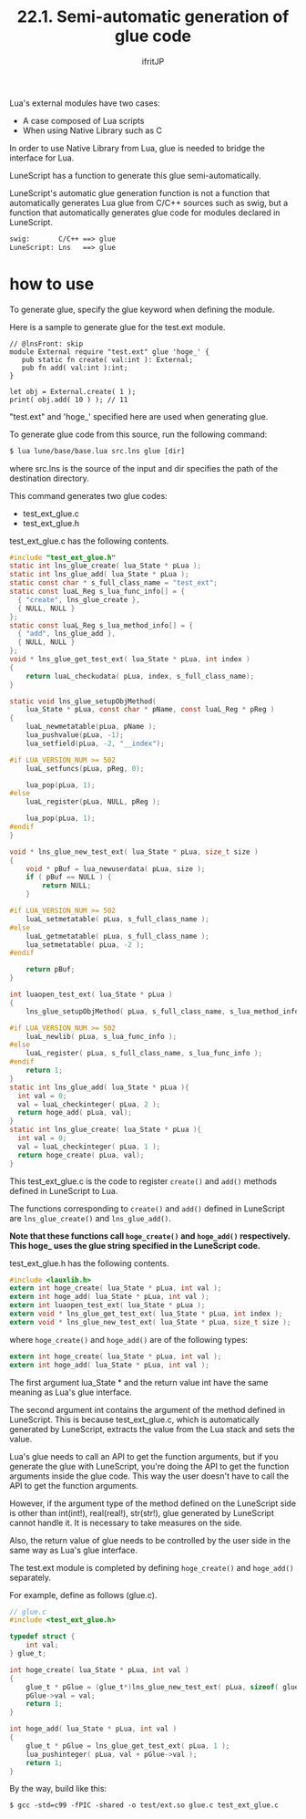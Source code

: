 #+TITLE: 22.1. Semi-automatic generation of glue code
# -*- coding:utf-8 -*-
#+AUTHOR: ifritJP
#+STARTUP: nofold
#+OPTIONS: ^:{}
#+HTML_HEAD: <link rel="stylesheet" type="text/css" href="org-mode-document.css" />

Lua's external modules have two cases:
- A case composed of Lua scripts
- When using Native Library such as C
In order to use Native Library from Lua, glue is needed to bridge the interface for Lua.

LuneScript has a function to generate this glue semi-automatically.

LuneScript's automatic glue generation function is not a function that automatically generates Lua glue from C/C++ sources such as swig, but a function that automatically generates glue code for modules declared in LuneScript.
#+BEGIN_SRC txt
swig:		C/C++ ==> glue
LuneScript:	Lns   ==> glue
#+END_SRC



* how to use

To generate glue, specify the glue keyword when defining the module.

Here is a sample to generate glue for the test.ext module.
#+BEGIN_SRC lns
// @lnsFront: skip
module External require "test.ext" glue 'hoge_' {
   pub static fn create( val:int ): External;
   pub fn add( val:int ):int;
}

let obj = External.create( 1 );
print( obj.add( 10 ) ); // 11
#+END_SRC


"test.ext" and 'hoge_' specified here are used when generating glue.

To generate glue code from this source, run the following command:
#+BEGIN_SRC txt
$ lua lune/base/base.lua src.lns glue [dir]
#+END_SRC


where src.lns is the source of the input and dir specifies the path of the destination directory.

This command generates two glue codes:
- test_ext_glue.c
- test_ext_glue.h  
test_ext_glue.c has the following contents.
#+BEGIN_SRC c
#include "test_ext_glue.h"
static int lns_glue_create( lua_State * pLua );
static int lns_glue_add( lua_State * pLua );
static const char * s_full_class_name = "test_ext";
static const luaL_Reg s_lua_func_info[] = {
  { "create", lns_glue_create },
  { NULL, NULL }
};
static const luaL_Reg s_lua_method_info[] = {
  { "add", lns_glue_add },
  { NULL, NULL }
};
void * lns_glue_get_test_ext( lua_State * pLua, int index )
{
    return luaL_checkudata( pLua, index, s_full_class_name);
}

static void lns_glue_setupObjMethod(
    lua_State * pLua, const char * pName, const luaL_Reg * pReg )
{
    luaL_newmetatable(pLua, pName );
    lua_pushvalue(pLua, -1);
    lua_setfield(pLua, -2, "__index");

#if LUA_VERSION_NUM >= 502
    luaL_setfuncs(pLua, pReg, 0);

    lua_pop(pLua, 1);
#else
    luaL_register(pLua, NULL, pReg );

    lua_pop(pLua, 1);
#endif
}

void * lns_glue_new_test_ext( lua_State * pLua, size_t size )
{
    void * pBuf = lua_newuserdata( pLua, size );
    if ( pBuf == NULL ) {
        return NULL;
    }
    
#if LUA_VERSION_NUM >= 502
    luaL_setmetatable( pLua, s_full_class_name );
#else
    luaL_getmetatable( pLua, s_full_class_name );
    lua_setmetatable( pLua, -2 );
#endif

    return pBuf;
}

int luaopen_test_ext( lua_State * pLua )
{
    lns_glue_setupObjMethod( pLua, s_full_class_name, s_lua_method_info );

#if LUA_VERSION_NUM >= 502
    luaL_newlib( pLua, s_lua_func_info );
#else
    luaL_register( pLua, s_full_class_name, s_lua_func_info );
#endif
    return 1;
}
static int lns_glue_add( lua_State * pLua ){
  int val = 0;
  val = luaL_checkinteger( pLua, 2 );
  return hoge_add( pLua, val);
}
static int lns_glue_create( lua_State * pLua ){
  int val = 0;
  val = luaL_checkinteger( pLua, 1 );
  return hoge_create( pLua, val);
}
#+END_SRC


This test_ext_glue.c is the code to register =create()= and =add()= methods defined in LuneScript to Lua.

The functions corresponding to =create()= and =add()= defined in LuneScript are =lns_glue_create()= and =lns_glue_add()=.

*Note that these functions call =hoge_create()= and =hoge_add()= respectively. This hoge_ uses the glue string specified in the LuneScript code.*

test_ext_glue.h has the following contents.
#+BEGIN_SRC c
#include <lauxlib.h>
extern int hoge_create( lua_State * pLua, int val );
extern int hoge_add( lua_State * pLua, int val );
extern int luaopen_test_ext( lua_State * pLua );
extern void * lns_glue_get_test_ext( lua_State * pLua, int index );
extern void * lns_glue_new_test_ext( lua_State * pLua, size_t size );
#+END_SRC


where =hoge_create()= and =hoge_add()= are of the following types:
#+BEGIN_SRC c
extern int hoge_create( lua_State * pLua, int val );
extern int hoge_add( lua_State * pLua, int val );
#+END_SRC


The first argument lua_State * and the return value int have the same meaning as Lua's glue interface.

The second argument int contains the argument of the method defined in LuneScript. This is because test_ext_glue.c, which is automatically generated by LuneScript, extracts the value from the Lua stack and sets the value.

Lua's glue needs to call an API to get the function arguments, but if you generate the glue with LuneScript, you're doing the API to get the function arguments inside the glue code. This way the user doesn't have to call the API to get the function arguments.

However, if the argument type of the method defined on the LuneScript side is other than int(int!), real(real!), str(str!), glue generated by LuneScript cannot handle it. It is necessary to take measures on the side.

Also, the return value of glue needs to be controlled by the user side in the same way as Lua's glue interface.

The test.ext module is completed by defining =hoge_create()= and =hoge_add()= separately.

For example, define as follows (glue.c).
#+BEGIN_SRC c
// glue.c
#include <test_ext_glue.h>

typedef struct {
    int val;
} glue_t;

int hoge_create( lua_State * pLua, int val )
{
    glue_t * pGlue = (glue_t*)lns_glue_new_test_ext( pLua, sizeof( glue_t ) );
    pGlue->val = val;
    return 1;
}

int hoge_add( lua_State * pLua, int val )
{
    glue_t * pGlue = lns_glue_get_test_ext( pLua, 1 );
    lua_pushinteger( pLua, val + pGlue->val );
    return 1;
}
#+END_SRC


By the way, build like this:
#+BEGIN_SRC txt
$ gcc -std=c99 -fPIC -shared -o test/ext.so glue.c test_ext_glue.c 
#+END_SRC

